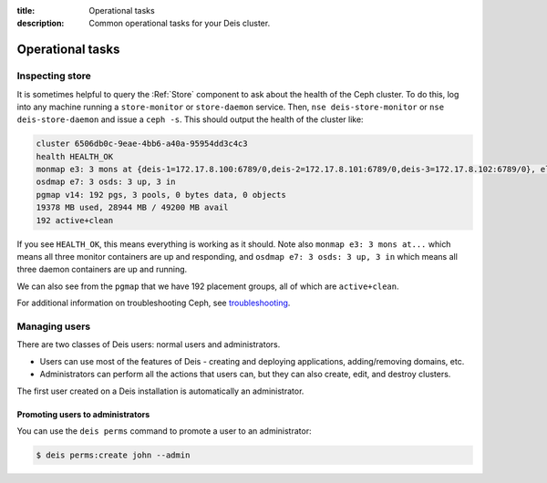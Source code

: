 :title: Operational tasks
:description: Common operational tasks for your Deis cluster.

.. _operational_tasks:

Operational tasks
~~~~~~~~~~~~~~~~~

Inspecting store
================
It is sometimes helpful to query the :Ref:`Store` component to ask about the health of the Ceph cluster.
To do this, log into any machine running a ``store-monitor`` or ``store-daemon`` service. Then,
``nse deis-store-monitor`` or ``nse deis-store-daemon`` and issue a ``ceph -s``. This should output the
health of the cluster like:

.. code-block:: console

    cluster 6506db0c-9eae-4bb6-a40a-95954dd3c4c3
    health HEALTH_OK
    monmap e3: 3 mons at {deis-1=172.17.8.100:6789/0,deis-2=172.17.8.101:6789/0,deis-3=172.17.8.102:6789/0}, election epoch 8, quorum 0,1,2 deis-1,deis-2,deis-3
    osdmap e7: 3 osds: 3 up, 3 in
    pgmap v14: 192 pgs, 3 pools, 0 bytes data, 0 objects
    19378 MB used, 28944 MB / 49200 MB avail
    192 active+clean

If you see ``HEALTH_OK``, this means everything is working as it should.
Note also ``monmap e3: 3 mons at...`` which means all three monitor containers are up and responding,
and ``osdmap e7: 3 osds: 3 up, 3 in`` which means all three daemon containers are up and running.

We can also see from the ``pgmap`` that we have 192 placement groups, all of which are ``active+clean``.

For additional information on troubleshooting Ceph, see `troubleshooting`_.

Managing users
==============

There are two classes of Deis users: normal users and administrators.

* Users can use most of the features of Deis - creating and deploying applications, adding/removing domains, etc.
* Administrators can perform all the actions that users can, but they can also create, edit, and destroy clusters.

The first user created on a Deis installation is automatically an administrator.

Promoting users to administrators
---------------------------------

You can use the ``deis perms`` command to promote a user to an administrator:

.. code-block:: console

    $ deis perms:create john --admin

.. _`troubleshooting`: http://docs.ceph.com/docs/firefly/rados/troubleshooting/
